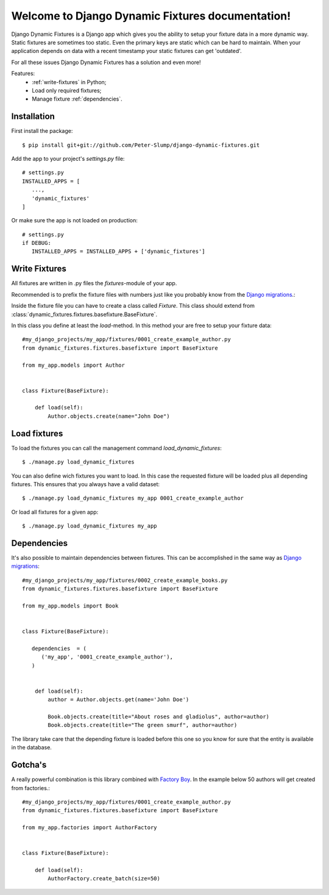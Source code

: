.. Django Dynamic Fixtures documentation master file, created by
   sphinx-quickstart on Wed Jun 15 22:13:22 2016.
   You can adapt this file completely to your liking, but it should at least
   contain the root `toctree` directive.

=================================================
Welcome to Django Dynamic Fixtures documentation!
=================================================

Django Dynamic Fixtures is a Django app which gives you the ability to setup
your fixture data in a more dynamic way. Static fixtures are sometimes too
static. Even the primary keys are static which can be hard to maintain. When
your application depends on data with a recent timestamp your static fixtures
can get 'outdated'.

For all these issues Django Dynamic Fixtures has a solution and even more!

Features:
  - :ref:`write-fixtures` in Python;
  - Load only required fixtures;
  - Manage fixture :ref:`dependencies`.


Installation
============

First install the package::

  $ pip install git+git://github.com/Peter-Slump/django-dynamic-fixtures.git

Add the app to your project's `settings.py` file::

   # settings.py
   INSTALLED_APPS = [
      ...,
      'dynamic_fixtures'
   ]

Or make sure the app is not loaded on production::

   # settings.py
   if DEBUG:
      INSTALLED_APPS = INSTALLED_APPS + ['dynamic_fixtures']


.. _write-fixtures:

Write Fixtures
==============

All fixtures are written in .py files the `fixtures`-module of your app.

Recommended is to prefix the fixture files with numbers just like you probably
know from the `Django migrations <https://docs.djangoproject.com/en/1.7/topics/migrations/#migration-files>`_.:

Inside the fixture file you can have to create a class called `Fixture`. This
class should extend from :class:`dynamic_fixtures.fixtures.basefixture.BaseFixture`.

In this class you define at least the `load`-method. In this method your are
free to setup your fixture data::

   #my_django_projects/my_app/fixtures/0001_create_example_author.py
   from dynamic_fixtures.fixtures.basefixture import BaseFixture

   from my_app.models import Author


   class Fixture(BaseFixture):

       def load(self):
           Author.objects.create(name="John Doe")


Load fixtures
=============

To load the fixtures you can call the management command `load_dynamic_fixtures`::

  $ ./manage.py load_dynamic_fixtures

You can also define wich fixtures you want to load. In this case the requested
fixture will be loaded plus all depending fixtures. This ensures that you always
have a valid dataset::

   $ ./manage.py load_dynamic_fixtures my_app 0001_create_example_author

Or load all fixtures for a given app::

   $ ./manage.py load_dynamic_fixtures my_app

.. _dependencies:

Dependencies
============

It's also possible to maintain dependencies between fixtures. This can be
accomplished in the same way as `Django migrations <https://docs.djangoproject.com/en/1.7/topics/migrations/#migration-files>`_::

    #my_django_projects/my_app/fixtures/0002_create_example_books.py
    from dynamic_fixtures.fixtures.basefixture import BaseFixture

    from my_app.models import Book


    class Fixture(BaseFixture):

       dependencies  = (
          ('my_app', '0001_create_example_author'),
       )


        def load(self):
            author = Author.objects.get(name='John Doe')

            Book.objects.create(title="About roses and gladiolus", author=author)
            Book.objects.create(title="The green smurf", author=author)

The library take care that the depending fixture is loaded before this one so
you know for sure that the entity is available in the database.

Gotcha's
========

A really powerful combination is this library combined with `Factory Boy <https://github.com/rbarrois/factory_boy>`_.
In the example below 50 authors will get created from factories.::


   #my_django_projects/my_app/fixtures/0001_create_example_author.py
   from dynamic_fixtures.fixtures.basefixture import BaseFixture

   from my_app.factories import AuthorFactory


   class Fixture(BaseFixture):

       def load(self):
           AuthorFactory.create_batch(size=50)
